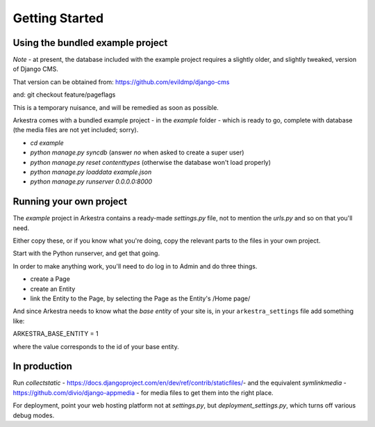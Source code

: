 ###############
Getting Started
###############

*********************************
Using the bundled example project
*********************************

*Note* - at present, the database included with the example project requires a slightly older, and slightly tweaked, version of Django CMS.

That version can be obtained from: https://github.com/evildmp/django-cms

and: git checkout feature/pageflags

This is a temporary nuisance, and will be remedied as soon as possible.

Arkestra comes with a bundled example project - in the `example` folder - which is ready to go, complete with database (the media files are not yet included; sorry).

* `cd example`
* `python manage.py syncdb` (answer `no` when asked to create a super user)
* `python manage.py reset contenttypes` (otherwise the database won't load properly)
* `python manage.py loaddata example.json`
* `python manage.py runserver 0.0.0.0:8000`

************************
Running your own project
************************

The `example` project in Arkestra contains a ready-made `settings.py` file, not to mention the `urls.py` and so on that you'll need.

Either copy these, or if you know what you're doing, copy the relevant parts to the files in your own project.

Start with the Python runserver, and get that going.

In order to make anything work, you'll need to do log in to Admin and do three things.

* create a Page
* create an Entity
* link the Entity to the Page, by selecting the Page as the Entity's /Home page/

And since Arkestra needs to know what the *base entity* of your site is, in your ``arkestra_settings`` file add something like::

ARKESTRA_BASE_ENTITY = 1

where the value corresponds to the id of your base entity.

*************
In production
*************

Run `collectstatic` - https://docs.djangoproject.com/en/dev/ref/contrib/staticfiles/- and the equivalent `symlinkmedia` -https://github.com/divio/django-appmedia - for media files to get them into the right place.

For deployment, point your web hosting platform not at `settings.py`, but `deployment_settings.py`, which turns off various debug modes. 